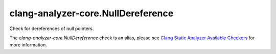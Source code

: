 .. title:: clang-tidy - clang-analyzer-core.NullDereference
.. meta::
   :http-equiv=refresh: 5;URL=https://clang.llvm.org/docs/analyzer/checkers.html#core-nulldereference

clang-analyzer-core.NullDereference
===================================

Check for dereferences of null pointers.

The `clang-analyzer-core.NullDereference` check is an alias, please see
`Clang Static Analyzer Available Checkers
<https://clang.llvm.org/docs/analyzer/checkers.html#core-nulldereference>`_
for more information.
